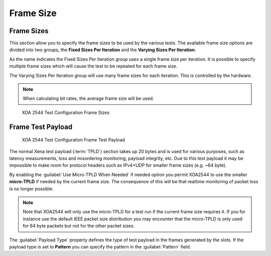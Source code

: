 Frame Size
===============

Frame Sizes
------------------------------

This section allow you to specify the frame sizes to be used by the various tests. The available frame size options are divided into two groups, the **Fixed Sizes Per Iteration** and the **Varying Sizes Per Iteration**.

As the name indicates the Fixed Sizes Per Iteration group uses a single frame size per iteration. It is possible to specify multiple frame sizes which will cause the test to be repeated for each frame size.

The Varying Sizes Per Iteration group will use many frame sizes for each iteration. This is controlled by the hardware.

.. note::
    
    When calculating bit rates, the average frame size will be used.


.. figure:: ../../../../_static/xoa2544/reference/configurators/tc_frame_sizes_1.png
    :width: 100%
    :alt: XOA 2544 Test Configuration Frame Sizes

    XOA 2544 Test Configuration Frame Sizes


Frame Test Payload
------------------------------

.. figure:: ../../../../_static/xoa2544/reference/configurators/tc_frame_sizes_2.png
    :width: 100%
    :alt: XOA 2544 Test Configuration Frame Test Payload

    XOA 2544 Test Configuration Frame Test Payload


The normal Xena test payload (:term:`TPLD`) section takes up 20 bytes and is used for various purposes, such as latency measurements, loss and misordering monitoring, payload integrity, etc. Due to this test payload it may be impossible to make room for protocol headers such as IPv4+UDP for smaller frame sizes (e.g. ~64 byte).

By enabling the :guilabel:`Use Micro-TPLD When Needed` if needed option you permit XOA2544 to use the smaller **micro-TPLD** if needed by the current frame size. The consequence of this will be that realtime monitoring of packet loss is no longer possible.

.. note::
    
    Note that XOA2544 will only use the micro-TPLD for a test run if the current frame size requires it. If you for instance use the default IEEE packet size distribution you may encounter that the micro-TPLD is only used for 64 byte packets but not for the other packet sizes.

The :guilabel:`Payload Type` property defines the type of test payload in the frames generated by the slots. If the payload type is set to **Pattern** you can specify the pattern in the :guilabel:`Pattern` field.
